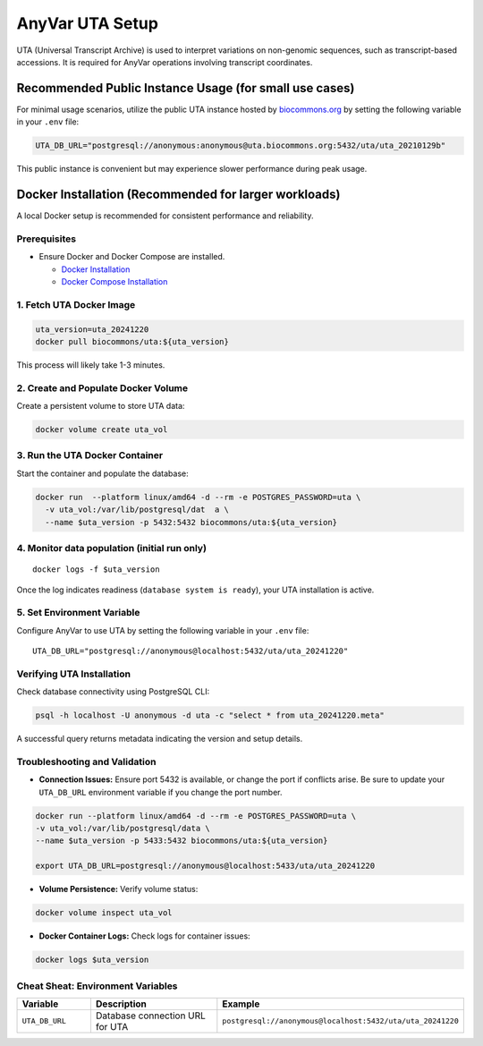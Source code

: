 .. _uta-setup:

AnyVar UTA Setup
!!!!!!!!!!!!!!!!

UTA (Universal Transcript Archive) is used to interpret variations on non-genomic sequences, such as transcript-based accessions. It is required for AnyVar operations involving transcript coordinates.

Recommended Public Instance Usage (for small use cases)
=======================================================

For minimal usage scenarios, utilize the public UTA instance hosted by `biocommons.org <https://biocommons.org>`_ by setting the following variable in your ``.env`` file:

.. code-block:: shell

    UTA_DB_URL="postgresql://anonymous:anonymous@uta.biocommons.org:5432/uta/uta_20210129b"

This public instance is convenient but may experience slower performance during peak usage.

Docker Installation (Recommended for larger workloads)
======================================================

A local Docker setup is recommended for consistent performance and reliability.

Prerequisites
-------------

* Ensure Docker and Docker Compose are installed.

  * `Docker Installation <https://docs.docker.com/get-docker/>`_
  * `Docker Compose Installation <https://docs.docker.com/compose/install/>`_

1. Fetch UTA Docker Image
-------------------------

.. code-block:: shell

    uta_version=uta_20241220
    docker pull biocommons/uta:${uta_version}

This process will likely take 1-3 minutes.

2. Create and Populate Docker Volume
------------------------------------

Create a persistent volume to store UTA data:

.. code-block:: shell

    docker volume create uta_vol

3. Run the UTA Docker Container
-------------------------------

Start the container and populate the database:

.. code-block::

    docker run  --platform linux/amd64 -d --rm -e POSTGRES_PASSWORD=uta \
      -v uta_vol:/var/lib/postgresql/dat  a \
      --name $uta_version -p 5432:5432 biocommons/uta:${uta_version}

4. Monitor data population (initial run only)
---------------------------------------------

::

    docker logs -f $uta_version

Once the log indicates readiness (``database system is ready``), your UTA installation is active.

5. Set Environment Variable
---------------------------

Configure AnyVar to use UTA by setting the following variable in your ``.env`` file: ::

    UTA_DB_URL="postgresql://anonymous@localhost:5432/uta/uta_20241220"

Verifying UTA Installation
--------------------------

Check database connectivity using PostgreSQL CLI:

.. code-block:: python

    psql -h localhost -U anonymous -d uta -c "select * from uta_20241220.meta"

A successful query returns metadata indicating the version and setup details.

Troubleshooting and Validation
------------------------------

* **Connection Issues:** Ensure port 5432 is available, or change the port if conflicts arise. Be sure to update your ``UTA_DB_URL`` environment variable if you change the port number.

.. code-block:: shell

  docker run --platform linux/amd64 -d --rm -e POSTGRES_PASSWORD=uta \
  -v uta_vol:/var/lib/postgresql/data \
  --name $uta_version -p 5433:5432 biocommons/uta:${uta_version}

  export UTA_DB_URL=postgresql://anonymous@localhost:5433/uta/uta_20241220

* **Volume Persistence:** Verify volume status:

.. code-block:: shell

  docker volume inspect uta_vol

* **Docker Container Logs:** Check logs for container issues:

.. code-block:: shell

  docker logs $uta_version

Cheat Sheat: Environment Variables
----------------------------------

.. list-table::
   :widths: 20 40 40
   :header-rows: 1

   * - Variable
     - Description
     - Example
   * - ``UTA_DB_URL``
     - Database connection URL for UTA
     - ``postgresql://anonymous@localhost:5432/uta/uta_20241220``
